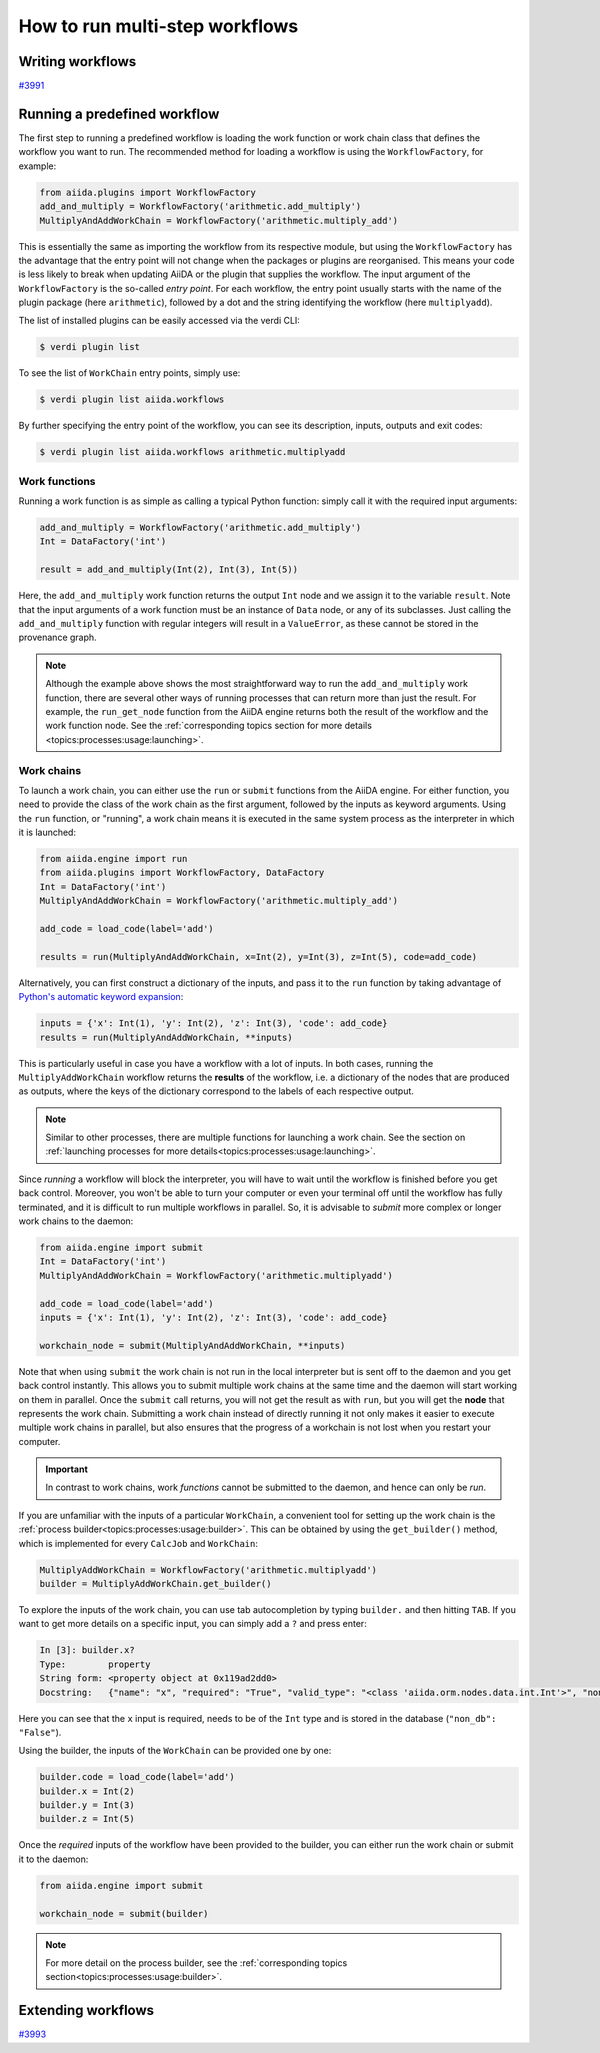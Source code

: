 .. _how-to:workflows:

*******************************
How to run multi-step workflows
*******************************


.. _how-to:workflows:write:

Writing workflows
=================

`#3991`_


.. _how-to:workflows:run:

Running a predefined workflow
=============================

The first step to running a predefined workflow is loading the work function or work chain class that defines the workflow you want to run.
The recommended method for loading a workflow is using the ``WorkflowFactory``, for example:

.. code-block:: python

    from aiida.plugins import WorkflowFactory
    add_and_multiply = WorkflowFactory('arithmetic.add_multiply')
    MultiplyAndAddWorkChain = WorkflowFactory('arithmetic.multiply_add')

This is essentially the same as importing the workflow from its respective module, but using the ``WorkflowFactory`` has the advantage that the entry point will not change when the packages or plugins are reorganised.
This means your code is less likely to break when updating AiiDA or the plugin that supplies the workflow.
The input argument of the ``WorkflowFactory`` is the so-called *entry point*.
For each workflow, the entry point usually starts with the name of the plugin package (here ``arithmetic``), followed by a dot and the string identifying the workflow (here ``multiplyadd``).

The list of installed plugins can be easily accessed via the verdi CLI:

.. code-block:: console

    $ verdi plugin list

To see the list of ``WorkChain`` entry points, simply use:

.. code-block:: console

    $ verdi plugin list aiida.workflows

By further specifying the entry point of the workflow, you can see its description, inputs, outputs and exit codes:

.. code-block:: console

    $ verdi plugin list aiida.workflows arithmetic.multiplyadd

Work functions
--------------

Running a work function is as simple as calling a typical Python function: simply call it with the required input arguments:

.. code-block:: python

    add_and_multiply = WorkflowFactory('arithmetic.add_multiply')
    Int = DataFactory('int')

    result = add_and_multiply(Int(2), Int(3), Int(5))

Here, the ``add_and_multiply`` work function returns the output ``Int`` node and we assign it to the variable ``result``.
Note that the input arguments of a work function must be an instance of ``Data`` node, or any of its subclasses.
Just calling the ``add_and_multiply`` function with regular integers will result in a ``ValueError``, as these cannot be stored in the provenance graph.

.. note::

    Although the example above shows the most straightforward way to run the ``add_and_multiply`` work function, there are several other ways of running processes that can return more than just the result.
    For example, the ``run_get_node`` function from the AiiDA engine returns both the result of the workflow and the work function node.
    See the :ref:`corresponding topics section for more details <topics:processes:usage:launching>`.

Work chains
-----------

To launch a work chain, you can either use the ``run`` or ``submit`` functions from the AiiDA engine.
For either function, you need to provide the class of the work chain as the first argument, followed by the inputs as keyword arguments.
Using the ``run`` function, or "running", a work chain means it is executed in the same system process as the interpreter in which it is launched:

.. code-block:: python

    from aiida.engine import run
    from aiida.plugins import WorkflowFactory, DataFactory
    Int = DataFactory('int')
    MultiplyAndAddWorkChain = WorkflowFactory('arithmetic.multiply_add')

    add_code = load_code(label='add')

    results = run(MultiplyAndAddWorkChain, x=Int(2), y=Int(3), z=Int(5), code=add_code)

Alternatively, you can first construct a dictionary of the inputs, and pass it to the ``run`` function by taking advantage of `Python's automatic keyword expansion <https://docs.python.org/3/tutorial/controlflow.html#unpacking-argument-lists>`_:

.. code-block:: python

    inputs = {'x': Int(1), 'y': Int(2), 'z': Int(3), 'code': add_code}
    results = run(MultiplyAndAddWorkChain, **inputs)

This is particularly useful in case you have a workflow with a lot of inputs.
In both cases, running the ``MultiplyAddWorkChain`` workflow returns the **results** of the workflow, i.e. a dictionary of the nodes that are produced as outputs, where the keys of the dictionary correspond to the labels of each respective output.

.. note::

    Similar to other processes, there are multiple functions for launching a work chain.
    See the section on :ref:`launching processes for more details<topics:processes:usage:launching>`.

Since *running* a workflow will block the interpreter, you will have to wait until the workflow is finished before you get back control.
Moreover, you won't be able to turn your computer or even your terminal off until the workflow has fully terminated, and it is difficult to run multiple workflows in parallel.
So, it is advisable to *submit* more complex or longer work chains to the daemon:

.. code-block:: python

    from aiida.engine import submit
    Int = DataFactory('int')
    MultiplyAndAddWorkChain = WorkflowFactory('arithmetic.multiplyadd')

    add_code = load_code(label='add')
    inputs = {'x': Int(1), 'y': Int(2), 'z': Int(3), 'code': add_code}

    workchain_node = submit(MultiplyAndAddWorkChain, **inputs)

Note that when using ``submit`` the work chain is not run in the local interpreter but is sent off to the daemon and you get back control instantly.
This allows you to submit multiple work chains at the same time and the daemon will start working on them in parallel.
Once the ``submit`` call returns, you will not get the result as with ``run``, but you will get the **node** that represents the work chain.
Submitting a work chain instead of directly running it not only makes it easier to execute multiple work chains in parallel, but also ensures that the progress of a workchain is not lost when you restart your computer.

.. important::

    In contrast to work chains, work *functions* cannot be submitted to the daemon, and hence can only be *run*.

If you are unfamiliar with the inputs of a particular ``WorkChain``, a convenient tool for setting up the work chain is the :ref:`process builder<topics:processes:usage:builder>`.
This can be obtained by using the ``get_builder()`` method, which is implemented for every ``CalcJob`` and ``WorkChain``:

.. code-block:: python

    MultiplyAddWorkChain = WorkflowFactory('arithmetic.multiplyadd')
    builder = MultiplyAddWorkChain.get_builder()

To explore the inputs of the work chain, you can use tab autocompletion by typing ``builder.`` and then hitting ``TAB``.
If you want to get more details on a specific input, you can simply add a ``?`` and press enter:

.. code-block:: ipython

    In [3]: builder.x?
    Type:        property
    String form: <property object at 0x119ad2dd0>
    Docstring:   {"name": "x", "required": "True", "valid_type": "<class 'aiida.orm.nodes.data.int.Int'>", "non_db": "False"}

Here you can see that the ``x`` input is required, needs to be of the ``Int`` type and is stored in the database (``"non_db": "False"``).

Using the builder, the inputs of the ``WorkChain`` can be provided one by one:

.. code-block:: python

    builder.code = load_code(label='add')
    builder.x = Int(2)
    builder.y = Int(3)
    builder.z = Int(5)

Once the *required* inputs of the workflow have been provided to the builder, you can either run the work chain or submit it to the daemon:

.. code-block:: python

    from aiida.engine import submit

    workchain_node = submit(builder)

.. note::

    For more detail on the process builder, see the :ref:`corresponding topics section<topics:processes:usage:builder>`.


.. _how-to:workflows:extend:

Extending workflows
===================

`#3993`_


.. _#3991: https://github.com/aiidateam/aiida-core/issues/3991
.. _#3992: https://github.com/aiidateam/aiida-core/issues/3992
.. _#3993: https://github.com/aiidateam/aiida-core/issues/3993
